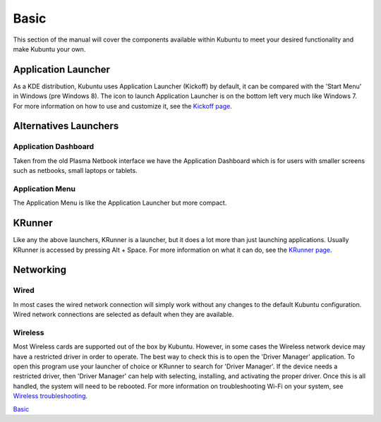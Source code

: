 .. _basic-link:

Basic
======

This section of the manual will cover the components available within Kubuntu to meet your desired functionality and make Kubuntu your own.

Application Launcher
---------------------

.. image:: ../../images/jammy/basic/kickoff.png
    :scale: 75 %
    :align: center
    :target: https://userbase.kde.org/Special:MyLanguage/Plasma/Kickoff
  
As a KDE distribution, Kubuntu uses Application Launcher (Kickoff) by default, it can be compared with the 'Start Menu' in Windows (pre Windows 8). The icon to launch Application Launcher is on the bottom left very much like Windows 7. For more information on how to use and customize it, see the `Kickoff page <https://userbase.kde.org/Special:MyLanguage/Plasma/Kickoff>`_.

Alternatives Launchers
-----------------------

Application Dashboard
~~~~~~~~~~~~~~~~~~~~~~

.. image:: ../../images/jammy/basic/application-dashboard.png
    :align: center
    :scale: 75 %
    :target: https://userbase.kde.org/Special:MyLanguage/Plasma/Application_Dashboard

Taken from the old Plasma Netbook interface we have the Application Dashboard which is for users with smaller screens such as netbooks, small laptops or tablets. 

Application Menu
~~~~~~~~~~~~~~~~~~~~~~

.. image:: ../../images/jammy/basic/application-menu.png
    :align: center
    :scale: 75 %
    :target: https://userbase.kde.org/Special:MyLanguage/Plasma/Kicker

The Application Menu is like the Application Launcher but more compact.

KRunner
--------

.. image:: ../../images/jammy/basic/krunner.png
   :align: center
   :target: https://userbase.kde.org/Special:MyLanguage/Plasma/Krunner

Like any the above launchers, KRunner is a launcher, but it does a lot more than just launching applications. Usually KRunner is accessed by pressing Alt + Space. For more information on what it can do, see the `KRunner page <https://userbase.kde.org/Special:MyLanguage/Plasma/Krunner>`_.

Networking
-----------

.. image:: ../../images/jammy/basic/network-panel.png
    :align: center
    :scale: 75 %

Wired
~~~~~~

In most cases the wired network connection will simply work without any changes to the default Kubuntu configuration. Wired network connections are selected as default when they are available.

Wireless
~~~~~~~~~

Most Wireless cards are supported out of the box by Kubuntu. However, in some cases the Wireless network device may have a restricted driver in order to operate. The best way to check this is to open the 'Driver Manager' application. To open this program use your launcher of choice or KRunner to search for 'Driver Manager'. If the device needs a restricted driver, then 'Driver Manager' can help with selecting, installing, and activating the proper driver. Once this is all handled, the system will need to be rebooted. For more information on troubleshooting Wi-Fi on your system, see `Wireless troubleshooting <https://help.ubuntu.com/community/WifiDocs/WirelessTroubleShootingGuide>`_.

`Basic`_
